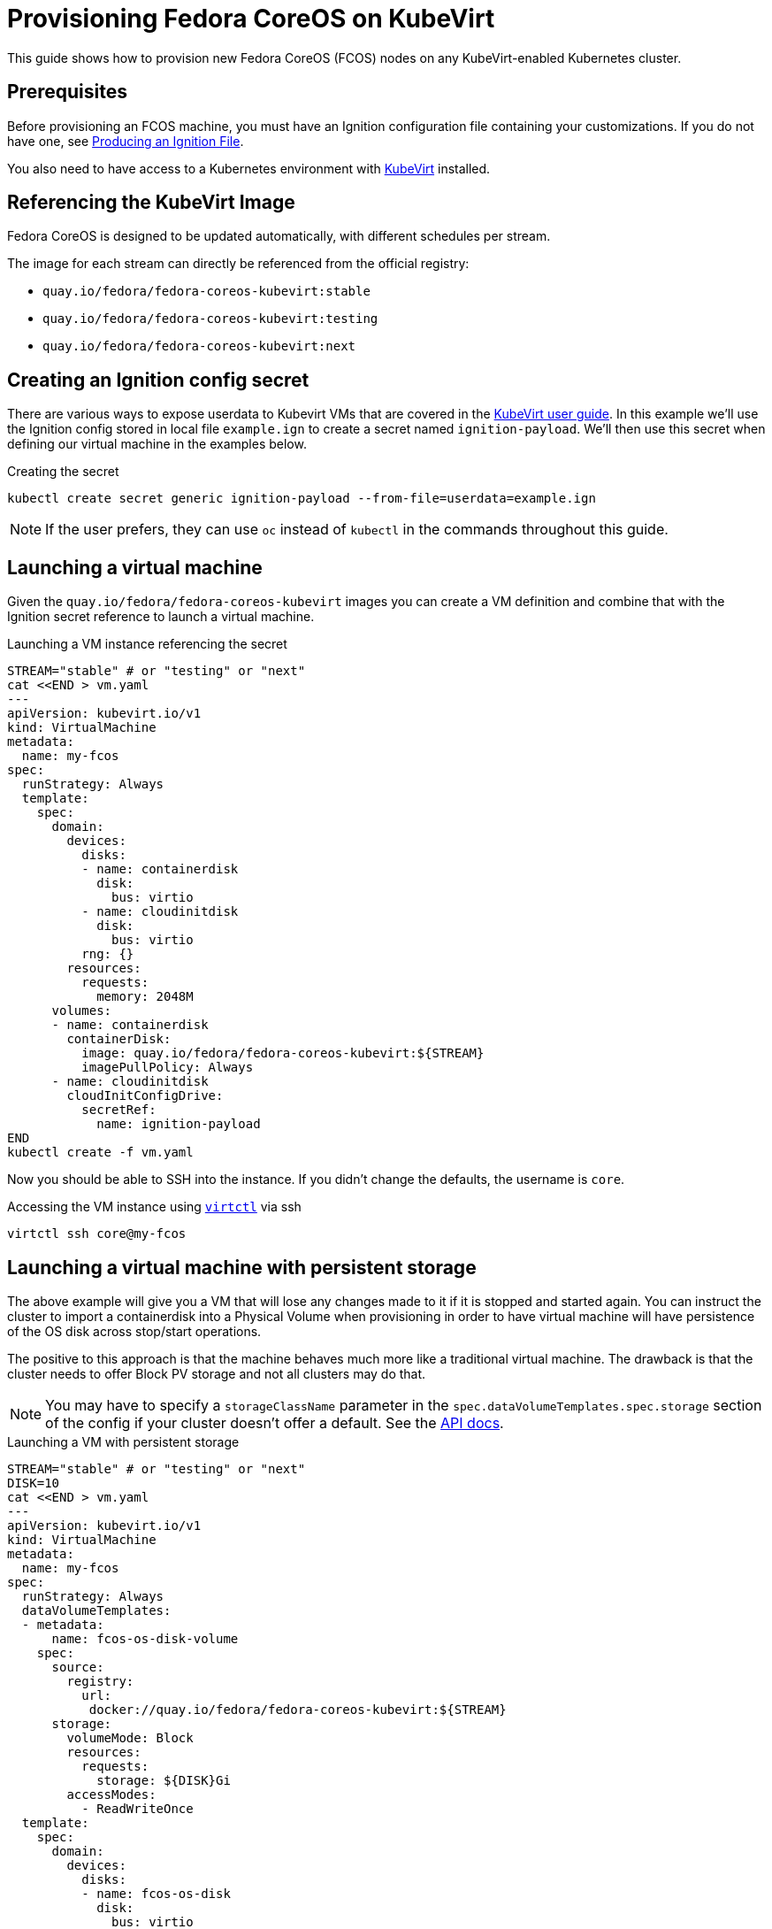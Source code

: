 = Provisioning Fedora CoreOS on KubeVirt

This guide shows how to provision new Fedora CoreOS (FCOS) nodes on any KubeVirt-enabled Kubernetes cluster.

== Prerequisites

Before provisioning an FCOS machine, you must have an Ignition configuration file containing your customizations. If you do not have one, see xref:producing-ign.adoc[Producing an Ignition File].

You also need to have access to a Kubernetes environment with https://kubevirt.io/user-guide/operations/installation/[KubeVirt] installed.

== Referencing the KubeVirt Image

Fedora CoreOS is designed to be updated automatically, with different schedules per stream.

The image for each stream can directly be referenced from the official registry:

- `quay.io/fedora/fedora-coreos-kubevirt:stable`
- `quay.io/fedora/fedora-coreos-kubevirt:testing`
- `quay.io/fedora/fedora-coreos-kubevirt:next`

== Creating an Ignition config secret

There are various ways to expose userdata to Kubevirt VMs that are covered in the https://kubevirt.io/user-guide/virtual_machines/startup_scripts/#startup-scripts[KubeVirt user guide]. In this example we'll use the Ignition config stored in local file `example.ign` to create a secret named `ignition-payload`. We'll then use this secret when defining our virtual machine in the examples below.

.Creating the secret
[source, bash]
----
kubectl create secret generic ignition-payload --from-file=userdata=example.ign
----

NOTE: If the user prefers, they can use `oc` instead of `kubectl` in the commands throughout this guide.


== Launching a virtual machine

Given the `quay.io/fedora/fedora-coreos-kubevirt` images you can create a VM definition and combine that with the Ignition secret reference to launch a virtual machine.

.Launching a VM instance referencing the secret
[source, bash]
----
STREAM="stable" # or "testing" or "next"
cat <<END > vm.yaml
---
apiVersion: kubevirt.io/v1
kind: VirtualMachine
metadata:
  name: my-fcos
spec:
  runStrategy: Always
  template:
    spec:
      domain:
        devices:
          disks:
          - name: containerdisk
            disk:
              bus: virtio
          - name: cloudinitdisk
            disk:
              bus: virtio
          rng: {}
        resources:
          requests:
            memory: 2048M
      volumes:
      - name: containerdisk
        containerDisk:
          image: quay.io/fedora/fedora-coreos-kubevirt:${STREAM}
          imagePullPolicy: Always
      - name: cloudinitdisk
        cloudInitConfigDrive:
          secretRef:
            name: ignition-payload
END
kubectl create -f vm.yaml
----

Now you should be able to SSH into the instance. If you didn't change the defaults, the
username is `core`.

.Accessing the VM instance using https://kubevirt.io/user-guide/operations/virtctl_client_tool/[`virtctl`] via ssh
[source, bash]
----
virtctl ssh core@my-fcos
----

== Launching a virtual machine with persistent storage

The above example will give you a VM that will lose any changes made to it if it is stopped and started again. You can instruct the cluster to import a containerdisk into a Physical Volume when provisioning in order to have virtual machine will have persistence of the OS disk across stop/start operations.

The positive to this approach is that the machine behaves much more like a traditional virtual machine. The drawback is that the cluster needs to offer Block PV storage and not all clusters may do that.

NOTE: You may have to specify a `storageClassName` parameter in the `spec.dataVolumeTemplates.spec.storage` section of the config if your cluster doesn't offer a default. See the https://kubevirt.io/api-reference/v1.0.0/definitions.html#_v1beta1_storagespec[API docs].

.Launching a VM with persistent storage
[source, bash]
----
STREAM="stable" # or "testing" or "next"
DISK=10
cat <<END > vm.yaml
---
apiVersion: kubevirt.io/v1
kind: VirtualMachine
metadata:
  name: my-fcos
spec:
  runStrategy: Always
  dataVolumeTemplates:
  - metadata:
      name: fcos-os-disk-volume
    spec:
      source:
        registry:
          url:
           docker://quay.io/fedora/fedora-coreos-kubevirt:${STREAM}
      storage:
        volumeMode: Block
        resources:
          requests:
            storage: ${DISK}Gi
        accessModes:
          - ReadWriteOnce
  template:
    spec:
      domain:
        devices:
          disks:
          - name: fcos-os-disk
            disk:
              bus: virtio
          - name: cloudinitdisk
            disk:
              bus: virtio
            name: cloudinitdisk
          rng: {}
        resources:
          requests:
            memory: 2048M
      volumes:
      - name: fcos-os-disk
        dataVolume:
          name: fcos-os-disk-volume
      - name: cloudinitdisk
        cloudInitConfigDrive:
          secretRef:
            name: ignition-payload
END
kubectl create -f vm.yaml
----

NOTE: The data volume import into the PVC from the container registry may take some time. You can monitor the import by watching the logs of the `importer-fcos-os-disk-volume` pod.

After the machine is up you can connect to it using `virtctl` as shown in the previous example.

== Mirroring the image for use in private registries

If a private registry in air-gapped installations is used, the image can be mirrored to that registry using https://github.com/containers/skopeo[`skopeo`].

.Mirroring a stable stream FCOS image
[source, bash]
----
skopeo copy docker://quay.io/fedora/fedora-coreos-kubevirt:stable docker://myregistry.io/myorg/fedora-coreos-kubevirt:stable
----
